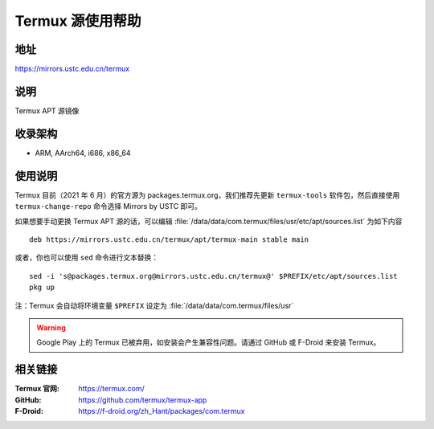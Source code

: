 ===================
Termux 源使用帮助
===================

地址
====

https://mirrors.ustc.edu.cn/termux

说明
====

Termux APT 源镜像

收录架构
========

*   ARM, AArch64, i686, x86_64

使用说明
==============

Termux 目前（2021 年 6 月）的官方源为 packages.termux.org，我们推荐先更新 ``termux-tools`` 软件包，然后直接使用 ``termux-change-repo`` 命令选择 Mirrors by USTC 即可。

如果想要手动更换 Termux APT 源的话，可以编辑 :file:`/data/data/com.termux/files/usr/etc/apt/sources.list` 为如下内容

::

    deb https://mirrors.ustc.edu.cn/termux/apt/termux-main stable main

或者，你也可以使用 ``sed`` 命令进行文本替换：

::

    sed -i 's@packages.termux.org@mirrors.ustc.edu.cn/termux@' $PREFIX/etc/apt/sources.list
    pkg up

注：Termux 会自动将环境变量 ``$PREFIX`` 设定为 :file:`/data/data/com.termux/files/usr`

.. warning::
    Google Play 上的 Termux 已被弃用，如安装会产生兼容性问题。请通过 GitHub 或 F-Droid 来安装 Termux。

相关链接
========

:Termux 官网: https://termux.com/
:GitHub: https://github.com/termux/termux-app
:F-Droid: https://f-droid.org/zh_Hant/packages/com.termux
